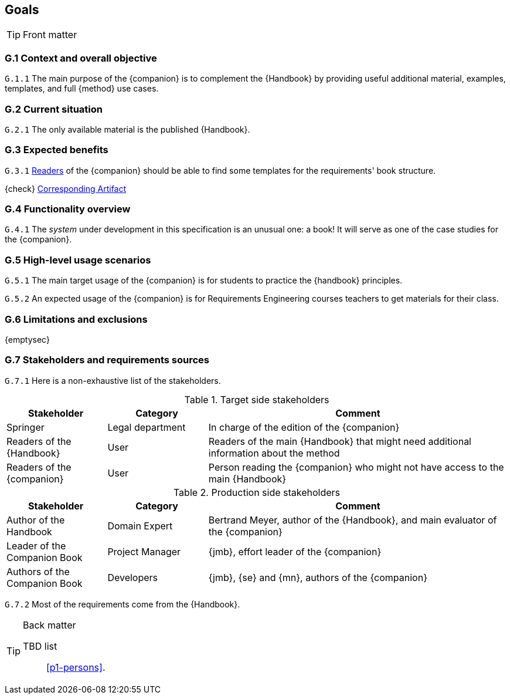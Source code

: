 //------------------------------------
// GOALS book
//
// Template for requirement:
//---- Requirement
//[[gx-keyword]] 
//`{counter:gx}`
// Requirement

// {missing} [Corresponding Artifact]
//---- 
//------------------------------------

== Goals

.Front matter
[TIP]
====
// Title (whether or not on a separate title page).
// Date of current publication and revision history.
// Table of contents and any other appropriate tables, such as a table of illustrations. (But not the glossary, which is part of the contents, as section E.1.)
// Copyright notice, distribution information, restrictions on distribution.
// Approval information. 
====

=== G.1 Context and overall objective

//---- Requirement
[[g1-mainGoal]]
`G.1.{counter:g1}`
The main purpose of the {companion} is to complement the {Handbook} by providing useful additional material, examples, templates, and full {method} use cases.
//---- 


=== G.2 Current situation

//---- Requirement
[[g2-current]]
`G.2.{counter:g2}`
The only available material is the published {Handbook}.

=== G.3 Expected benefits 

//---- Requirement
[[g3-templates]]
`G.3.{counter:g3}`
<<readerC, Readers>> of the {companion} should be able to find some templates for the requirements' book structure.

{check} <<templates, Corresponding Artifact>>
//---- 

=== G.4 Functionality overview

//---- Requirement
[[g4-system]]
`G.4.{counter:g4}`
The _system_ under development in this specification is an unusual one: a book!
It will serve as one of the case studies for the {companion}.
//---- 

=== G.5 High-level usage scenarios 

[[g5-practice]]
`G.5.{counter:g5}`
The main target usage of the {companion} is for students to practice the {handbook} principles.

[[g5-teacher]]
`G.5.{counter:g5}`
An expected usage of the {companion} is for Requirements Engineering courses teachers to get materials for their class.

=== G.6 Limitations and exclusions 

{emptysec}

=== G.7 Stakeholders and requirements sources

[[g7-stakeholders]]
`G.7.{counter:g7}`
Here is a non-exhaustive list of the stakeholders.

//----------------------------------------------
.Target side stakeholders
[cols="1,1,3",,options="header"]
|===
| Stakeholder | Category | Comment 
//----------------------------------------------
| Springer | Legal department | In charge of the edition of the {companion}
| Readers of the {Handbook} | User | Readers of the main {Handbook} that might need additional information about the method
| [[readerC]]Readers of the {companion} | User | Person reading the {companion} who might not have access to the main {Handbook}
|=== 
//----------------------------------------------

//----------------------------------------------
.Production side stakeholders
[cols="1,1,3",,options="header"]
|===
| Stakeholder    | Category | Comment 
//----------------------------------------------
| Author of the Handbook | Domain Expert | Bertrand Meyer, author of the {Handbook}, and main evaluator of the {companion}
| Leader of the Companion Book | Project Manager | {jmb}, effort leader of the {companion}
| Authors of the Companion Book | Developers | {jmb}, {se} and {mn}, authors of the {companion}
|===
//----------------------------------------------

[[g7-source]]
`G.7.{counter:g7}`
Most of the requirements come from the {Handbook}.

.Back matter
[TIP]
====
// Title (whether or not on a separate title page).
// Date of current publication and revision history.
// Table of contents and any other appropriate tables, such as a table of illustrations. (But not the
// glossary, which is part of the contents, as section E.1.)
// Copyright notice, distribution information, restrictions on distribution.
// Approval information. 
TBD list:: <<p1-persons>>.
====
